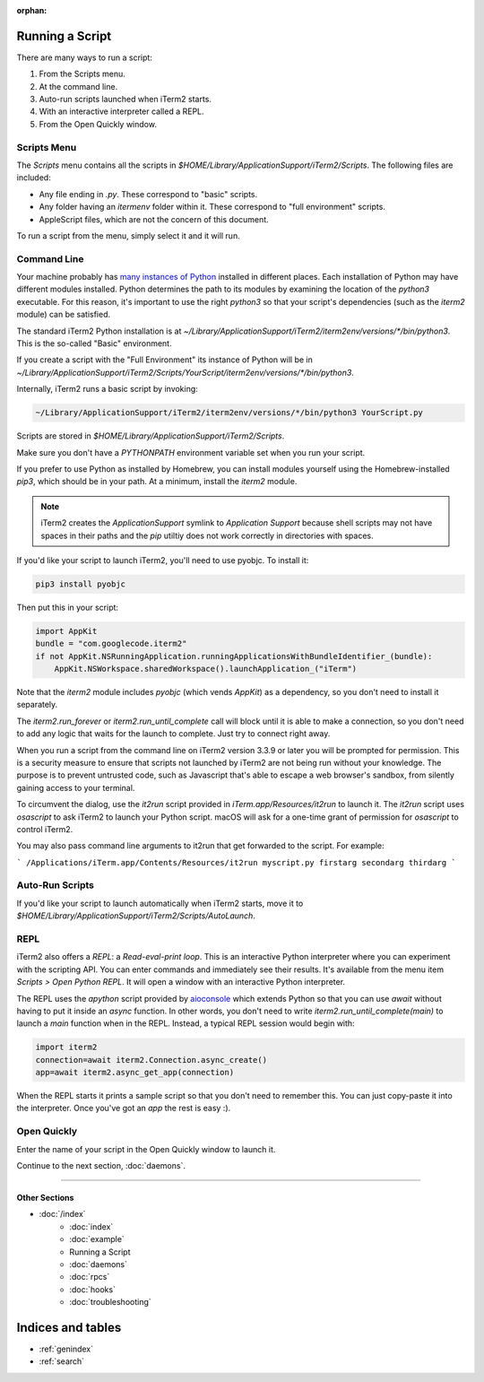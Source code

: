 :orphan:

Running a Script
================

There are many ways to run a script:

1. From the Scripts menu.
2. At the command line.
3. Auto-run scripts launched when iTerm2 starts.
4. With an interactive interpreter called a REPL.
5. From the Open Quickly window.

Scripts Menu
------------

The `Scripts` menu contains all the scripts in
`$HOME/Library/ApplicationSupport/iTerm2/Scripts`. The following files are
included:

* Any file ending in `.py`. These correspond to "basic" scripts.
* Any folder having an `itermenv` folder within it. These correspond to "full environment" scripts.
* AppleScript files, which are not the concern of this document.

To run a script from the menu, simply select it and it will run.

Command Line
------------

Your machine probably has `many instances of Python <https://xkcd.com/1987/>`_
installed in different places. Each installation of Python may have different
modules installed. Python determines the path to its modules by examining the
location of the `python3` executable. For this reason, it's important to use
the right `python3` so that your script's dependencies (such as the `iterm2`
module) can be satisfied.

The standard iTerm2 Python installation is at
`~/Library/ApplicationSupport/iTerm2/iterm2env/versions/*/bin/python3`.
This is the so-called "Basic" environment.

If you create a script with the "Full Environment" its instance of Python
will be in
`~/Library/ApplicationSupport/iTerm2/Scripts/YourScript/iterm2env/versions/*/bin/python3`.

Internally, iTerm2 runs a basic script by invoking:

.. code-block:: python

    ~/Library/ApplicationSupport/iTerm2/iterm2env/versions/*/bin/python3 YourScript.py


Scripts are stored in `$HOME/Library/ApplicationSupport/iTerm2/Scripts`.

Make sure you don't have a `PYTHONPATH` environment variable set when you run
your script.

If you prefer to use Python as installed by Homebrew, you can install modules
yourself using the Homebrew-installed `pip3`, which should be in your path. At
a minimum, install the `iterm2` module.

.. note::

    iTerm2 creates the `ApplicationSupport` symlink to `Application
    Support` because shell scripts may not have spaces in their paths
    and the `pip` utiltiy does not work correctly in directories with
    spaces.

If you'd like your script to launch iTerm2, you'll need to use pyobjc. To install it:

.. code-block:: bash

    pip3 install pyobjc

Then put this in your script:

.. code-block:: python

    import AppKit
    bundle = "com.googlecode.iterm2"
    if not AppKit.NSRunningApplication.runningApplicationsWithBundleIdentifier_(bundle):
        AppKit.NSWorkspace.sharedWorkspace().launchApplication_("iTerm")

Note that the `iterm2` module includes `pyobjc` (which vends `AppKit`) as a dependency, so
you don't need to install it separately.

The `iterm2.run_forever` or `iterm2.run_until_complete` call will block until
it is able to make a connection, so you don't need to add any logic that waits
for the launch to complete. Just try to connect right away.

When you run a script from the command line on iTerm2 version 3.3.9 or later you will
be prompted for permission. This is a security measure to ensure that scripts not launched
by iTerm2 are not being run without your knowledge. The purpose is to prevent untrusted
code, such as Javascript that's able to escape a web browser's sandbox, from silently
gaining access to your terminal.

To circumvent the dialog, use the `it2run` script provided in
`iTerm.app/Resources/it2run` to launch it. The `it2run` script uses
`osascript` to ask iTerm2 to launch your Python script. macOS will ask for a
one-time grant of permission for `osascript` to control iTerm2.

You may also pass command line arguments to it2run that get forwarded to the script.
For example:

```
/Applications/iTerm.app/Contents/Resources/it2run myscript.py firstarg secondarg thirdarg
```


Auto-Run Scripts
----------------

If you'd like your script to launch automatically when iTerm2 starts, move it
to `$HOME/Library/ApplicationSupport/iTerm2/Scripts/AutoLaunch`.

REPL
----

iTerm2 also offers a *REPL*: a *Read-eval-print loop*. This is an interactive
Python interpreter where you can experiment with the scripting API. You can
enter commands and immediately see their results. It's available from the menu
item `Scripts > Open Python REPL`. It will open a window with an interactive
Python interpreter.

The REPL uses the `apython` script provided by aioconsole_ which extends Python
so that you can use `await` without having to put it inside an `async`
function. In other words, you don't need to write
`iterm2.run_until_complete(main)` to launch a `main` function when in
the REPL. Instead, a typical REPL session would begin with:

.. code-block:: python

    import iterm2
    connection=await iterm2.Connection.async_create()
    app=await iterm2.async_get_app(connection)

When the REPL starts it prints a sample script so that you don't need to
remember this. You can just copy-paste it into the interpreter. Once you've got
an `app` the rest is easy :).

.. _aioconsole: https://github.com/vxgmichel/aioconsole

Open Quickly
------------

Enter the name of your script in the Open Quickly window to launch it.

.. image:: open_quickly.png

Continue to the next section, :doc:`daemons`.

----

--------------
Other Sections
--------------

* :doc:`/index`
    * :doc:`index`
    * :doc:`example`
    * Running a Script
    * :doc:`daemons`
    * :doc:`rpcs`
    * :doc:`hooks`
    * :doc:`troubleshooting`

Indices and tables
==================

* :ref:`genindex`
* :ref:`search`
